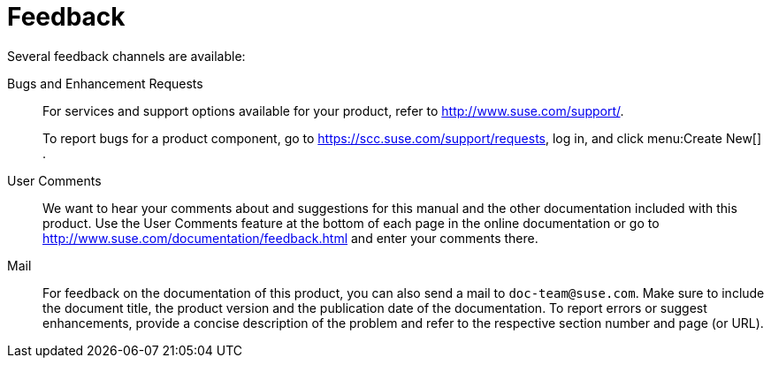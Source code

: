 = Feedback
:imagesdir: ./images


Several feedback channels are available: 

Bugs and Enhancement Requests::
For services and support options available for your product, refer to http://www.suse.com/support/. 
+
To report bugs for a product component, go to https://scc.suse.com/support/requests, log in, and click menu:Create New[]
. 

User Comments::
We want to hear your comments about and suggestions for this manual and the other documentation included with this product.
Use the User Comments feature at the bottom of each page in the online documentation or go to http://www.suse.com/documentation/feedback.html and enter your comments there. 

Mail::
For feedback on the documentation of this product, you can also send a mail to ``doc-team@suse.com``.
Make sure to include the document title, the product version and the publication date of the documentation.
To report errors or suggest enhancements, provide a concise description of the problem and refer to the respective section number and page (or URL). 
